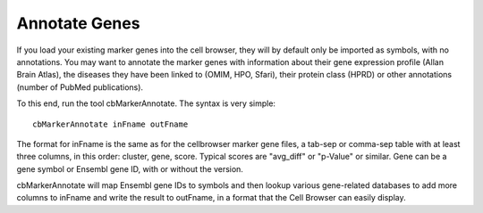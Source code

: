 Annotate Genes
--------------

If you load your existing marker genes into the cell browser, they will by
default only be imported as symbols, with no annotations. You may want to 
annotate the marker genes with information about their gene expression profile
(Allan Brain Atlas), the diseases they have been linked to (OMIM, HPO, Sfari),
their protein class (HPRD) or other annotations (number of PubMed publications).

To this end, run the tool cbMarkerAnnotate. The syntax is very simple::

    cbMarkerAnnotate inFname outFname

The format for inFname is the same as for the cellbrowser marker gene files, a
tab-sep or comma-sep table with at least three columns, in this order: cluster,
gene, score. Typical scores are "avg_diff" or "p-Value" or similar. Gene can be
a gene symbol or Ensembl gene ID, with or without the version.

cbMarkerAnnotate will map Ensembl gene IDs to symbols and then lookup various
gene-related databases to add more columns to inFname and write the result to
outFname, in a format that the Cell Browser can easily display.
